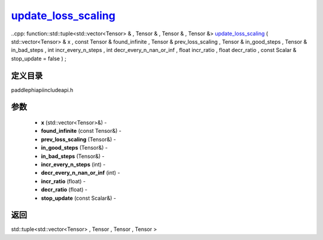 .. _cn_api_paddle_experimental_update_loss_scaling_:

update_loss_scaling_
-------------------------------

..cpp: function::std::tuple<std::vector<Tensor> & , Tensor & , Tensor & , Tensor &> update_loss_scaling_ ( std::vector<Tensor> & x , const Tensor & found_infinite , Tensor & prev_loss_scaling , Tensor & in_good_steps , Tensor & in_bad_steps , int incr_every_n_steps , int decr_every_n_nan_or_inf , float incr_ratio , float decr_ratio , const Scalar & stop_update = false ) ;

定义目录
:::::::::::::::::::::
paddle\phi\api\include\api.h

参数
:::::::::::::::::::::
	- **x** (std::vector<Tensor>&) - 
	- **found_infinite** (const Tensor&) - 
	- **prev_loss_scaling** (Tensor&) - 
	- **in_good_steps** (Tensor&) - 
	- **in_bad_steps** (Tensor&) - 
	- **incr_every_n_steps** (int) - 
	- **decr_every_n_nan_or_inf** (int) - 
	- **incr_ratio** (float) - 
	- **decr_ratio** (float) - 
	- **stop_update** (const Scalar&) - 



返回
:::::::::::::::::::::
std::tuple<std::vector<Tensor> , Tensor , Tensor , Tensor >
